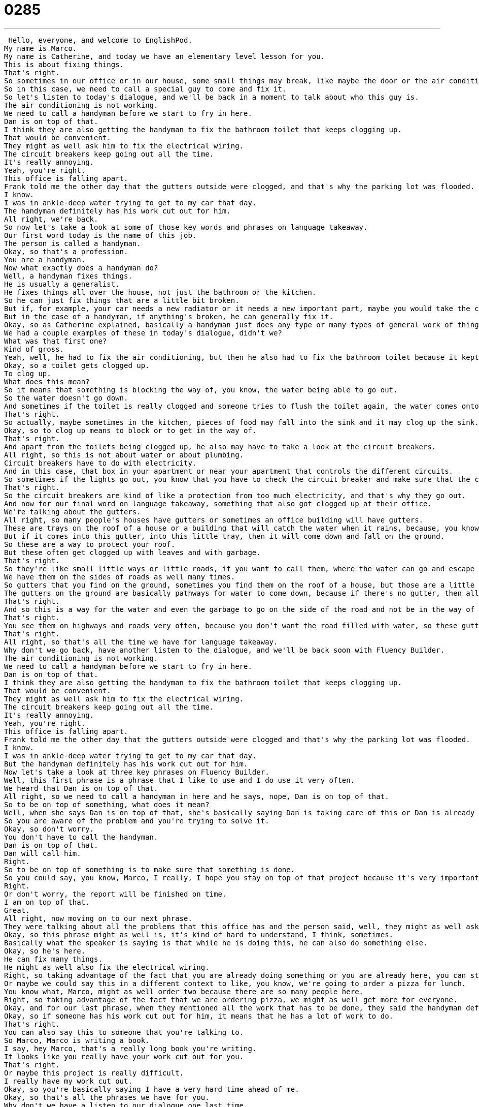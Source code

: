 = 0285
:toc: left
:toclevels: 3
:sectnums:
:stylesheet: ../../../../myAdocCss.css

'''


 Hello, everyone, and welcome to EnglishPod.
My name is Marco.
My name is Catherine, and today we have an elementary level lesson for you.
This is about fixing things.
That's right.
So sometimes in our office or in our house, some small things may break, like maybe the door or the air conditioning.
So in this case, we need to call a special guy to come and fix it.
So let's listen to today's dialogue, and we'll be back in a moment to talk about who this guy is.
The air conditioning is not working.
We need to call a handyman before we start to fry in here.
Dan is on top of that.
I think they are also getting the handyman to fix the bathroom toilet that keeps clogging up.
That would be convenient.
They might as well ask him to fix the electrical wiring.
The circuit breakers keep going out all the time.
It's really annoying.
Yeah, you're right.
This office is falling apart.
Frank told me the other day that the gutters outside were clogged, and that's why the parking lot was flooded.
I know.
I was in ankle-deep water trying to get to my car that day.
The handyman definitely has his work cut out for him.
All right, we're back.
So now let's take a look at some of those key words and phrases on language takeaway.
Our first word today is the name of this job.
The person is called a handyman.
Okay, so that's a profession.
You are a handyman.
Now what exactly does a handyman do?
Well, a handyman fixes things.
He is usually a generalist.
He fixes things all over the house, not just the bathroom or the kitchen.
So he can just fix things that are a little bit broken.
But if, for example, your car needs a new radiator or it needs a new important part, maybe you would take the car to someone who is more experienced with cars.
But in the case of a handyman, if anything's broken, he can generally fix it.
Okay, so as Catherine explained, basically a handyman just does any type or many types of general work of things that may be broken around the house or the office.
We had a couple examples of these in today's dialogue, didn't we?
What was that first one?
Kind of gross.
Yeah, well, he had to fix the air conditioning, but then he also had to fix the bathroom toilet because it kept clogging up.
Okay, so a toilet gets clogged up.
To clog up.
What does this mean?
So it means that something is blocking the way of, you know, the water being able to go out.
So the water doesn't go down.
And sometimes if the toilet is really clogged and someone tries to flush the toilet again, the water comes onto the floor and it's very dirty and very gross.
That's right.
So actually, maybe sometimes in the kitchen, pieces of food may fall into the sink and it may clog up the sink.
Okay, so to clog up means to block or to get in the way of.
That's right.
And apart from the toilets being clogged up, he also may have to take a look at the circuit breakers.
All right, so this is not about water or about plumbing.
Circuit breakers have to do with electricity.
And in this case, that box in your apartment or near your apartment that controls the different circuits.
So sometimes if the lights go out, you know that you have to check the circuit breaker and make sure that the circuits are all working properly.
That's right.
So the circuit breakers are kind of like a protection from too much electricity, and that's why they go out.
And now for our final word on language takeaway, something that also got clogged up at their office.
We're talking about the gutters.
All right, so many people's houses have gutters or sometimes an office building will have gutters.
These are trays on the roof of a house or a building that will catch the water when it rains, because, you know, sometimes rainwater can be very, very heavy and it's dangerous on your house, on the roof of your house, because it can hurt the roof.
But if it comes into this gutter, into this little tray, then it will come down and fall on the ground.
So these are a way to protect your roof.
But these often get clogged up with leaves and with garbage.
That's right.
So they're like small little ways or little roads, if you want to call them, where the water can go and escape and go into a specific place.
We have them on the sides of roads as well many times.
So gutters that you find on the ground, sometimes you find them on the roof of a house, but those are a little bit different.
The gutters on the ground are basically pathways for water to come down, because if there's no gutter, then all of the water is on the road and it can flood very quickly.
That's right.
And so this is a way for the water and even the garbage to go on the side of the road and not be in the way of the cars.
That's right.
You see them on highways and roads very often, because you don't want the road filled with water, so these gutters are a small path where all the water will fall into it and escape safely from the highway.
That's right.
All right, so that's all the time we have for language takeaway.
Why don't we go back, have another listen to the dialogue, and we'll be back soon with Fluency Builder.
The air conditioning is not working.
We need to call a handyman before we start to fry in here.
Dan is on top of that.
I think they are also getting the handyman to fix the bathroom toilet that keeps clogging up.
That would be convenient.
They might as well ask him to fix the electrical wiring.
The circuit breakers keep going out all the time.
It's really annoying.
Yeah, you're right.
This office is falling apart.
Frank told me the other day that the gutters outside were clogged and that's why the parking lot was flooded.
I know.
I was in ankle-deep water trying to get to my car that day.
But the handyman definitely has his work cut out for him.
Now let's take a look at three key phrases on Fluency Builder.
Well, this first phrase is a phrase that I like to use and I do use it very often.
We heard that Dan is on top of that.
All right, so we need to call a handyman in here and he says, nope, Dan is on top of that.
So to be on top of something, what does it mean?
Well, when she says Dan is on top of that, she's basically saying Dan is taking care of this or Dan is already calling the handyman to come and fix it.
So you are aware of the problem and you're trying to solve it.
Okay, so don't worry.
You don't have to call the handyman.
Dan is on top of that.
Dan will call him.
Right.
So to be on top of something is to make sure that something is done.
So you could say, you know, Marco, I really, I hope you stay on top of that project because it's very important.
Right.
Or don't worry, the report will be finished on time.
I am on top of that.
Great.
All right, now moving on to our next phrase.
They were talking about all the problems that this office has and the person said, well, they might as well ask the handyman to also fix the electrical wiring.
Okay, so this phrase might as well is, it's kind of hard to understand, I think, sometimes.
Basically what the speaker is saying is that while he is doing this, he can also do something else.
Okay, so he's here.
He can fix many things.
He might as well also fix the electrical wiring.
Right, so taking advantage of the fact that you are already doing something or you are already here, you can start doing something else as well.
Or maybe we could say this in a different context to like, you know, we're going to order a pizza for lunch.
You know what, Marco, might as well order two because there are so many people here.
Right, so taking advantage of the fact that we are ordering pizza, we might as well get more for everyone.
Okay, and for our last phrase, when they mentioned all the work that has to be done, they said the handyman definitely has his work cut out for him.
Okay, so if someone has his work cut out for him, it means that he has a lot of work to do.
That's right.
You can also say this to someone that you're talking to.
So Marco, Marco is writing a book.
I say, hey Marco, that's a really long book you're writing.
It looks like you really have your work cut out for you.
That's right.
Or maybe this project is really difficult.
I really have my work cut out.
Okay, so you're basically saying I have a very hard time ahead of me.
Okay, so that's all the phrases we have for you.
Why don't we have a listen to our dialogue one last time.
The air conditioning is not working.
We need to call a handyman before we start to fry in here.
Dan is on top of that.
I think they are also getting the handyman to fix the bathroom toilet that keeps clogging up.
That would be convenient.
They might as well ask him to fix the electrical wiring.
The circuit breakers keep going out all the time.
It's really annoying.
Yeah, you're right.
This office is falling apart.
Frank told me the other day that the gutters outside were clogged and that's why the parking lot was flooded.
I know.
I was in ankle-deep water trying to get to my car that day.
The handyman definitely has his work cut out for him.
So a handyman is also commonly referred to as a jack of all trades.
That's right.
So these are both kind of funny words.
First of all, handy as an adjective means useful or helpful.
So maybe a hammer is a handy tool.
It's a very handy tool.
Or I find my iPhone has some very handy applications.
I can use the dictionary.
So a handyman is someone who is helpful.
He can do many things.
But a jack of all trades is very special because it means he is a person that can do basically any job.
Right.
So sometimes in offices people may have someone that they may refer to as a jack of all trades.
So he may fix the computers.
He also knows a little bit about marketing and does many odd and random things around the office.
That's right.
You could say my friend Paul, he's a jack of all trades.
He can fix a car.
He can cook.
He can fix a door or a window.
But he can also sew.
So he's a jack of all trades.
He has many, many skills.
That's right.
And talking about these skills, being a handyman is not a profession per se.
It's actually a trade.
That's right.
And so we say this because it's something that you normally do with your hands.
And you don't have to go to university to study it.
You maybe have an apprenticeship where you study by working.
And it's one of a few very, very important trades like being a plumber or an electrician.
But a handyman is more general.
Like we said, you can do many different things.
That's right.
That's very interesting.
There are many trades out there.
Maybe you can come on the site and mention some of these that you may know.
For example, a very well-known trade is a cobbler.
A person that makes shoes.
Makes shoes or fixes shoes.
It's a very weird word though because shoes and cobbler don't seem to have much to do with each other.
Yeah.
Well, many, many trades like this.
I know before they used to be blacksmiths.
Right?
So many types of trades.
And of course, if you have any other questions or doubts, you can visit our website, EnglishPod.com.
We hope to see you guys there.
Bye, everyone.
Bye. +
